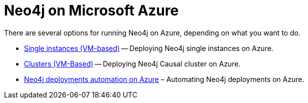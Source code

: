 [[azure]]
= Neo4j on Microsoft Azure
:description: This chapter describes the different options for deploying and running Neo4j on Microsoft Azure. 

There are several options for running Neo4j on Azure, depending on what you want to do.

* xref:cloud-deployments/neo4j-azure/single-instance-azure.adoc[Single instances (VM-based)] -- Deploying Neo4j single instances on Azure.
* xref:cloud-deployments/neo4j-azure/cluster-azure.adoc[Clusters (VM-Based)] -- Deploying Neo4j Causal cluster on Azure.
* xref:cloud-deployments/neo4j-azure/automation-azure.adoc[Neo4j deployments automation on Azure] – Automating Neo4j deployments on Azure.

